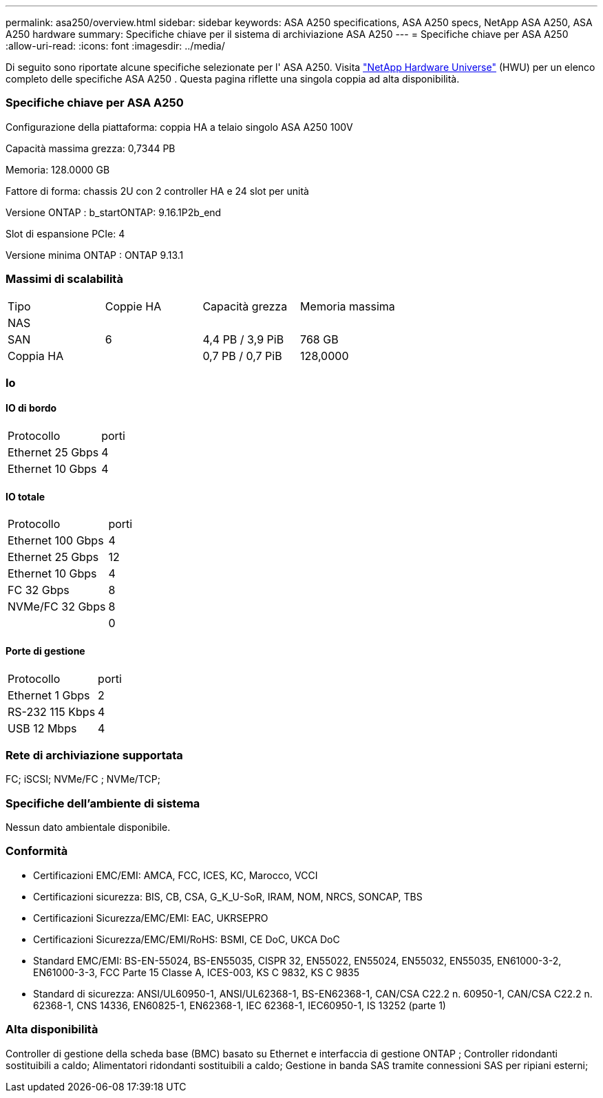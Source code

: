 ---
permalink: asa250/overview.html 
sidebar: sidebar 
keywords: ASA A250 specifications, ASA A250 specs, NetApp ASA A250, ASA A250 hardware 
summary: Specifiche chiave per il sistema di archiviazione ASA A250 
---
= Specifiche chiave per ASA A250
:allow-uri-read: 
:icons: font
:imagesdir: ../media/


[role="lead"]
Di seguito sono riportate alcune specifiche selezionate per l' ASA A250.  Visita https://hwu.netapp.com["NetApp Hardware Universe"^] (HWU) per un elenco completo delle specifiche ASA A250 .  Questa pagina riflette una singola coppia ad alta disponibilità.



=== Specifiche chiave per ASA A250

Configurazione della piattaforma: coppia HA a telaio singolo ASA A250 100V

Capacità massima grezza: 0,7344 PB

Memoria: 128.0000 GB

Fattore di forma: chassis 2U con 2 controller HA e 24 slot per unità

Versione ONTAP : b_startONTAP: 9.16.1P2b_end

Slot di espansione PCIe: 4

Versione minima ONTAP : ONTAP 9.13.1



=== Massimi di scalabilità

|===


| Tipo | Coppie HA | Capacità grezza | Memoria massima 


| NAS |  |  |  


| SAN | 6 | 4,4 PB / 3,9 PiB | 768 GB 


| Coppia HA |  | 0,7 PB / 0,7 PiB | 128,0000 
|===


=== Io



==== IO di bordo

|===


| Protocollo | porti 


| Ethernet 25 Gbps | 4 


| Ethernet 10 Gbps | 4 
|===


==== IO totale

|===


| Protocollo | porti 


| Ethernet 100 Gbps | 4 


| Ethernet 25 Gbps | 12 


| Ethernet 10 Gbps | 4 


| FC 32 Gbps | 8 


| NVMe/FC 32 Gbps | 8 


|  | 0 
|===


==== Porte di gestione

|===


| Protocollo | porti 


| Ethernet 1 Gbps | 2 


| RS-232 115 Kbps | 4 


| USB 12 Mbps | 4 
|===


=== Rete di archiviazione supportata

FC; iSCSI; NVMe/FC ; NVMe/TCP;



=== Specifiche dell'ambiente di sistema

Nessun dato ambientale disponibile.



=== Conformità

* Certificazioni EMC/EMI: AMCA, FCC, ICES, KC, Marocco, VCCI
* Certificazioni sicurezza: BIS, CB, CSA, G_K_U-SoR, IRAM, NOM, NRCS, SONCAP, TBS
* Certificazioni Sicurezza/EMC/EMI: EAC, UKRSEPRO
* Certificazioni Sicurezza/EMC/EMI/RoHS: BSMI, CE DoC, UKCA DoC
* Standard EMC/EMI: BS-EN-55024, BS-EN55035, CISPR 32, EN55022, EN55024, EN55032, EN55035, EN61000-3-2, EN61000-3-3, FCC Parte 15 Classe A, ICES-003, KS C 9832, KS C 9835
* Standard di sicurezza: ANSI/UL60950-1, ANSI/UL62368-1, BS-EN62368-1, CAN/CSA C22.2 n. 60950-1, CAN/CSA C22.2 n. 62368-1, CNS 14336, EN60825-1, EN62368-1, IEC 62368-1, IEC60950-1, IS 13252 (parte 1)




=== Alta disponibilità

Controller di gestione della scheda base (BMC) basato su Ethernet e interfaccia di gestione ONTAP ; Controller ridondanti sostituibili a caldo; Alimentatori ridondanti sostituibili a caldo; Gestione in banda SAS tramite connessioni SAS per ripiani esterni;
